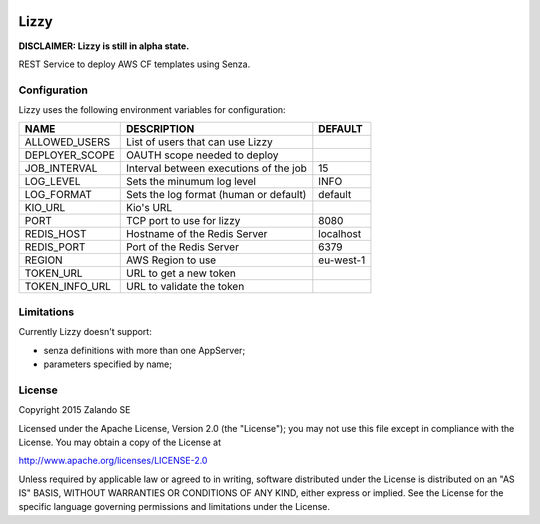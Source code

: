 .. image:: https://coveralls.io/repos/zalando/lizzy/badge.svg?branch=master&service=github
   :target: https://coveralls.io/github/zalando/lizzy?branch=master

Lizzy
=====

**DISCLAIMER: Lizzy is still in alpha state.**

REST Service to deploy AWS CF templates using Senza.


Configuration
-------------
Lizzy uses the following environment variables for configuration:

+----------------+----------------------------------------+-----------+
| NAME           | DESCRIPTION                            | DEFAULT   |
+================+========================================+===========+
| ALLOWED_USERS  | List of users that can use Lizzy       |           |
+----------------+----------------------------------------+-----------+
| DEPLOYER_SCOPE | OAUTH scope needed to deploy           |           |
+----------------+----------------------------------------+-----------+
| JOB_INTERVAL   | Interval between executions of the job | 15        |
+----------------+----------------------------------------+-----------+
| LOG_LEVEL      | Sets the minumum log level             | INFO      |
+----------------+----------------------------------------+-----------+
| LOG_FORMAT     | Sets the log format (human or default) | default   |
+----------------+----------------------------------------+-----------+
| KIO_URL        | Kio's URL                              |           |
+----------------+----------------------------------------+-----------+
| PORT           | TCP port to use for lizzy              | 8080      |
+----------------+----------------------------------------+-----------+
| REDIS_HOST     | Hostname of the Redis Server           | localhost |
+----------------+----------------------------------------+-----------+
| REDIS_PORT     | Port of the Redis Server               | 6379      |
+----------------+----------------------------------------+-----------+
| REGION         | AWS Region to use                      | eu-west-1 |
+----------------+----------------------------------------+-----------+
| TOKEN_URL      | URL to get a new token                 |           |
+----------------+----------------------------------------+-----------+
| TOKEN_INFO_URL | URL to validate the token              |           |
+----------------+----------------------------------------+-----------+

Limitations
-----------
Currently Lizzy doesn't support:

- senza definitions with more than one AppServer;
- parameters specified by name;

License
-------
Copyright 2015 Zalando SE

Licensed under the Apache License, Version 2.0 (the "License");
you may not use this file except in compliance with the License.
You may obtain a copy of the License at

http://www.apache.org/licenses/LICENSE-2.0

Unless required by applicable law or agreed to in writing, software
distributed under the License is distributed on an "AS IS" BASIS,
WITHOUT WARRANTIES OR CONDITIONS OF ANY KIND, either express or implied.
See the License for the specific language governing permissions and
limitations under the License.
